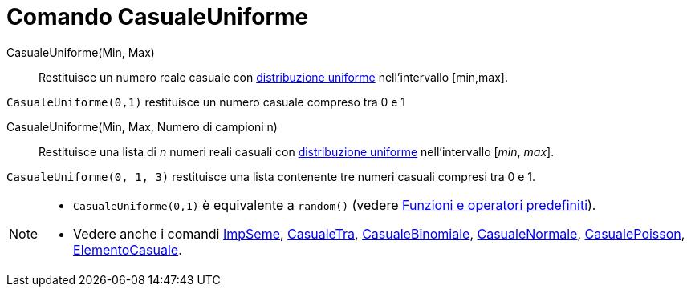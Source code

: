= Comando CasualeUniforme

CasualeUniforme(Min, Max)::
  Restituisce un numero reale casuale con http://en.wikipedia.org/wiki/it:_Distribuzione_continua_uniforme[distribuzione
  uniforme] nell'intervallo [min,max].

[EXAMPLE]
====

`CasualeUniforme(0,1)` restituisce un numero casuale compreso tra 0 e 1

====

CasualeUniforme(Min, Max, Numero di campioni n)::
  Restituisce una lista di _n_ numeri reali casuali con
  http://en.wikipedia.org/wiki/it:_Distribuzione_continua_uniforme[distribuzione uniforme] nell'intervallo [_min_,
  _max_].

[EXAMPLE]
====

`CasualeUniforme(0, 1, 3)` restituisce una lista contenente tre numeri casuali compresi tra 0 e 1.

====

[NOTE]
====

* `CasualeUniforme(0,1)` è equivalente a `random()` (vedere xref:/Funzioni_e_operatori_predefiniti.adoc[Funzioni e
operatori predefiniti]).
* Vedere anche i comandi xref:/commands/Comando_ImpSeme.adoc[ImpSeme],
xref:/commands/Comando_CasualeTra.adoc[CasualeTra], xref:/commands/Comando_CasualeBinomiale.adoc[CasualeBinomiale],
xref:/commands/Comando_CasualeNormale.adoc[CasualeNormale], xref:/commands/Comando_CasualePoisson.adoc[CasualePoisson],
xref:/commands/Comando_ElementoCasuale.adoc[ElementoCasuale].

====
